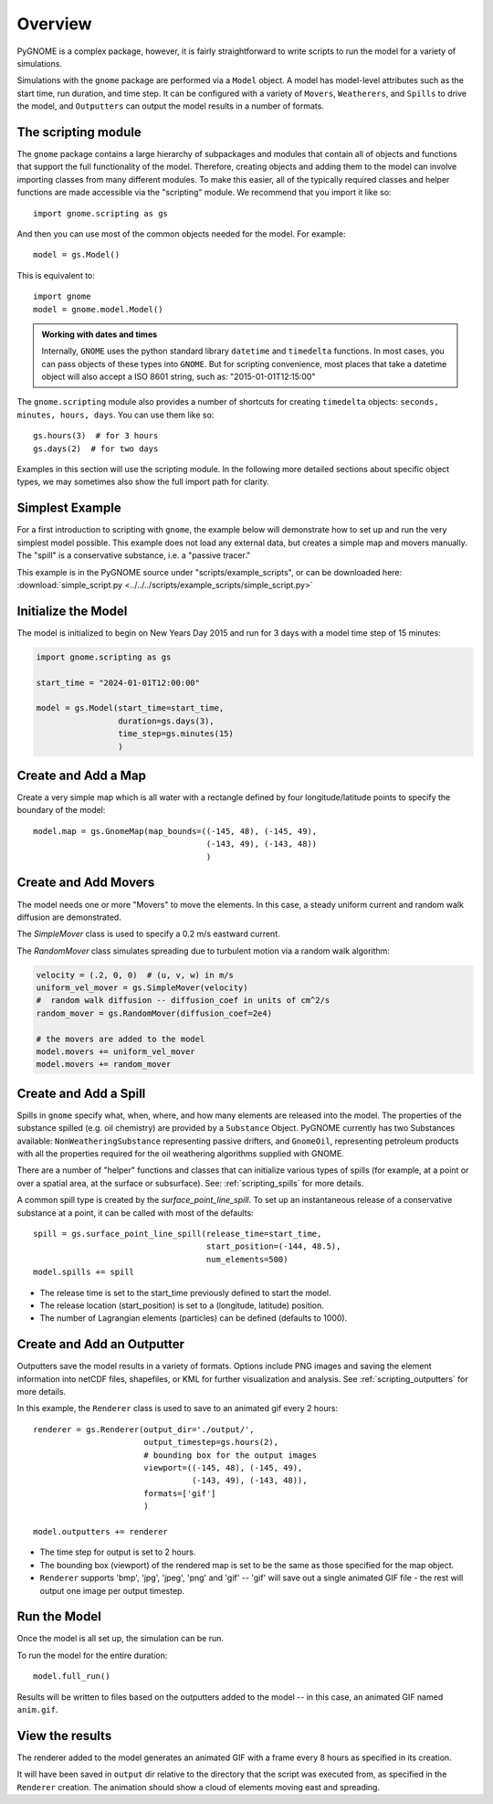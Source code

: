 .. _scripting_overview:

Overview
========

PyGNOME is a complex package, however, it is fairly straightforward to write scripts to run the model for a variety of simulations.

Simulations with the ``gnome`` package are performed via a ``Model`` object. A model has model-level attributes such as the start time, run duration, and time step. It can be configured with a variety of  ``Movers``, ``Weatherers``, and ``Spills`` to drive the model, and ``Outputters`` can output the model results in a number of formats.


The scripting module
--------------------

The ``gnome`` package contains a large hierarchy of subpackages and modules that contain all of objects and functions that support the full functionality of the model. Therefore, creating objects and adding them to the model can involve importing classes from many different modules. To make this easier, all of the typically required classes and helper functions are made accessible via the "scripting" module. We recommend that you import it like so::

    import gnome.scripting as gs

And then you can use most of the common objects needed for the model. For example::

    model = gs.Model()

This is equivalent to::

    import gnome
    model = gnome.model.Model()

.. admonition:: Working with dates and times

    Internally, ``GNOME`` uses the python standard library ``datetime`` and ``timedelta`` functions.
    In most cases, you can pass objects of these types into ``GNOME``.
    But for scripting convenience, most places that take a datetime object will also accept a ISO 8601 string, such as: "2015-01-01T12:15:00"

The ``gnome.scripting`` module also provides a number of shortcuts for creating ``timedelta`` objects: ``seconds, minutes, hours, days``. You can use them like so::

    gs.hours(3)  # for 3 hours
    gs.days(2)  # for two days

Examples in this section will use the scripting module. In the following more detailed sections about specific object types, we may sometimes also show the full import path for clarity.

Simplest Example
----------------

For a first introduction to scripting with ``gnome``,
the example below will demonstrate how to set up and run the very simplest model possible.
This example does not load any external data, but creates a simple map and movers manually.
The "spill" is a conservative substance, i.e. a "passive tracer."

This example is in the PyGNOME source under "scripts/example_scripts", or can be downloaded here:
:download:`simple_script.py <../../../scripts/example_scripts/simple_script.py>`

Initialize the Model
--------------------
The model is initialized to begin on New Years Day 2015 and run for 3 days with a model time step of 15 minutes:

.. code-block:: python

    import gnome.scripting as gs

    start_time = "2024-01-01T12:00:00"

    model = gs.Model(start_time=start_time,
                     duration=gs.days(3),
                     time_step=gs.minutes(15)
                     )


Create and Add a Map
--------------------
Create a very simple map which is all water with a rectangle defined by four longitude/latitude points to specify the boundary of the model::

    model.map = gs.GnomeMap(map_bounds=((-145, 48), (-145, 49),
                                        (-143, 49), (-143, 48))
                                        )

Create and Add Movers
---------------------
The model needs one or more "Movers" to move the elements. In this case, a steady uniform current and random walk diffusion are demonstrated.

The `SimpleMover` class is used to specify a 0.2 m/s eastward current.

The `RandomMover` class simulates spreading due to turbulent motion via a random walk algorithm:

.. code-block:: python

    velocity = (.2, 0, 0)  # (u, v, w) in m/s
    uniform_vel_mover = gs.SimpleMover(velocity)
    #  random walk diffusion -- diffusion_coef in units of cm^2/s
    random_mover = gs.RandomMover(diffusion_coef=2e4)

    # the movers are added to the model
    model.movers += uniform_vel_mover
    model.movers += random_mover


Create and Add a Spill
----------------------

Spills in ``gnome`` specify what, when, where, and how many elements are released into the model. The properties of the substance spilled (e.g. oil chemistry) are provided by a ``Substance`` Object. PyGNOME currently has two Substances available: ``NonWeatheringSubstance`` representing passive drifters, and ``GnomeOil``, representing petroleum products with all the properties required for the oil weathering algorithms supplied with GNOME.

There are a number of "helper" functions and classes that can initialize various types of spills (for example, at a point or over a spatial area, at the surface or subsurface). See: :ref:`scripting_spills` for more details.

A common spill type is created by the `surface_point_line_spill`. To set up an instantaneous release of a conservative substance at a point, it can be called with most of the defaults::


    spill = gs.surface_point_line_spill(release_time=start_time,
                                        start_position=(-144, 48.5),
                                        num_elements=500)
    model.spills += spill

* The release time is set to the start_time previously defined to start the model.
* The release location (start_position) is set to a (longitude, latitude) position.
* The number of Lagrangian elements (particles) can be defined (defaults to 1000).

Create and Add an Outputter
---------------------------

Outputters save the model results in a variety of formats.
Options include PNG images and saving the element information into netCDF files, shapefiles, or KML for further visualization and analysis. See :ref:`scripting_outputters` for more details.

In this example, the ``Renderer`` class is used to save to an animated gif every 2 hours::

    renderer = gs.Renderer(output_dir='./output/',
                           output_timestep=gs.hours(2),
                           # bounding box for the output images
                           viewport=((-145, 48), (-145, 49),
                                     (-143, 49), (-143, 48)),
                           formats=['gif']
                           )

    model.outputters += renderer

* The time step for output is set to 2 hours.

* The bounding box (viewport) of the rendered map is set to be the same as those specified for the map object.

* ``Renderer`` supports 'bmp', 'jpg', 'jpeg', 'png' and 'gif' -- 'gif' will save out a single animated GIF file - the rest will output one image per output timestep.


Run the Model
-------------

Once the model is all set up, the simulation can be run.

To run the model for the entire duration::

    model.full_run()

Results will be written to files based on the outputters added to the model -- in this case, an animated GIF named ``anim.gif``.

View the results
----------------

The renderer added to the model generates an animated GIF with a frame every 8 hours as specified in its creation.

It will have been saved in ``output`` dir relative to the directory that the script was executed from, as specified in the ``Renderer`` creation.
The animation should show a cloud of elements moving east and spreading.
